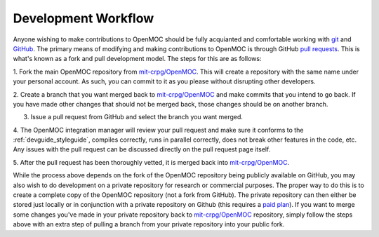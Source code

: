.. _devguide_workflow:

====================
Development Workflow
====================

Anyone wishing to make contributions to OpenMOC should be fully acquianted and
comfortable working with git_ and GitHub_. The primary means of modifying and
making contributions to OpenMOC is through GitHub `pull requests`_. This is
what's known as a fork and pull development model. The steps for this are as
follows:

1. Fork the main OpenMOC repository from `mit-crpg/OpenMOC`_. This will create a
repository with the same name under your personal account. As such, you can
commit to it as you please without disrupting other developers.

2. Create a branch that you want merged back to `mit-crpg/OpenMOC`_ and make
commits that you intend to go back. If you have made other changes that should
not be merged back, those changes should be on another branch.

3. Issue a pull request from GitHub and select the branch you want merged.

4. The OpenMOC integration manager will review your pull request and make sure 
it conforms to the :ref:`devguide_styleguide`, compiles correctly, runs in 
parallel correctly, does not break other features in the code, etc. Any issues 
with the pull request can be discussed directly on the pull request page itself.

5. After the pull request has been thoroughly vetted, it is merged back into
`mit-crpg/OpenMOC`_.

While the process above depends on the fork of the OpenMOC repository being
publicly available on GitHub, you may also wish to do development on a private
repository for research or commercial purposes. The proper way to do this is to
create a complete copy of the OpenMOC repository (not a fork from GitHub). The
private repository can then either be stored just locally or in conjunction with
a private repository on Github (this requires a `paid plan`_). If you want to
merge some changes you've made in your private repository back to
`mit-crpg/OpenMOC`_ repository, simply follow the steps above with an extra step
of pulling a branch from your private repository into your public fork.

.. _git: http://git-scm.com/
.. _GitHub: https://github.com/
.. _pull requests: https://help.github.com/articles/using-pull-requests
.. _mit-crpg/OpenMOC: https://github.com/mit-crpg/OpenMOC
.. _paid plan: https://github.com/plans
